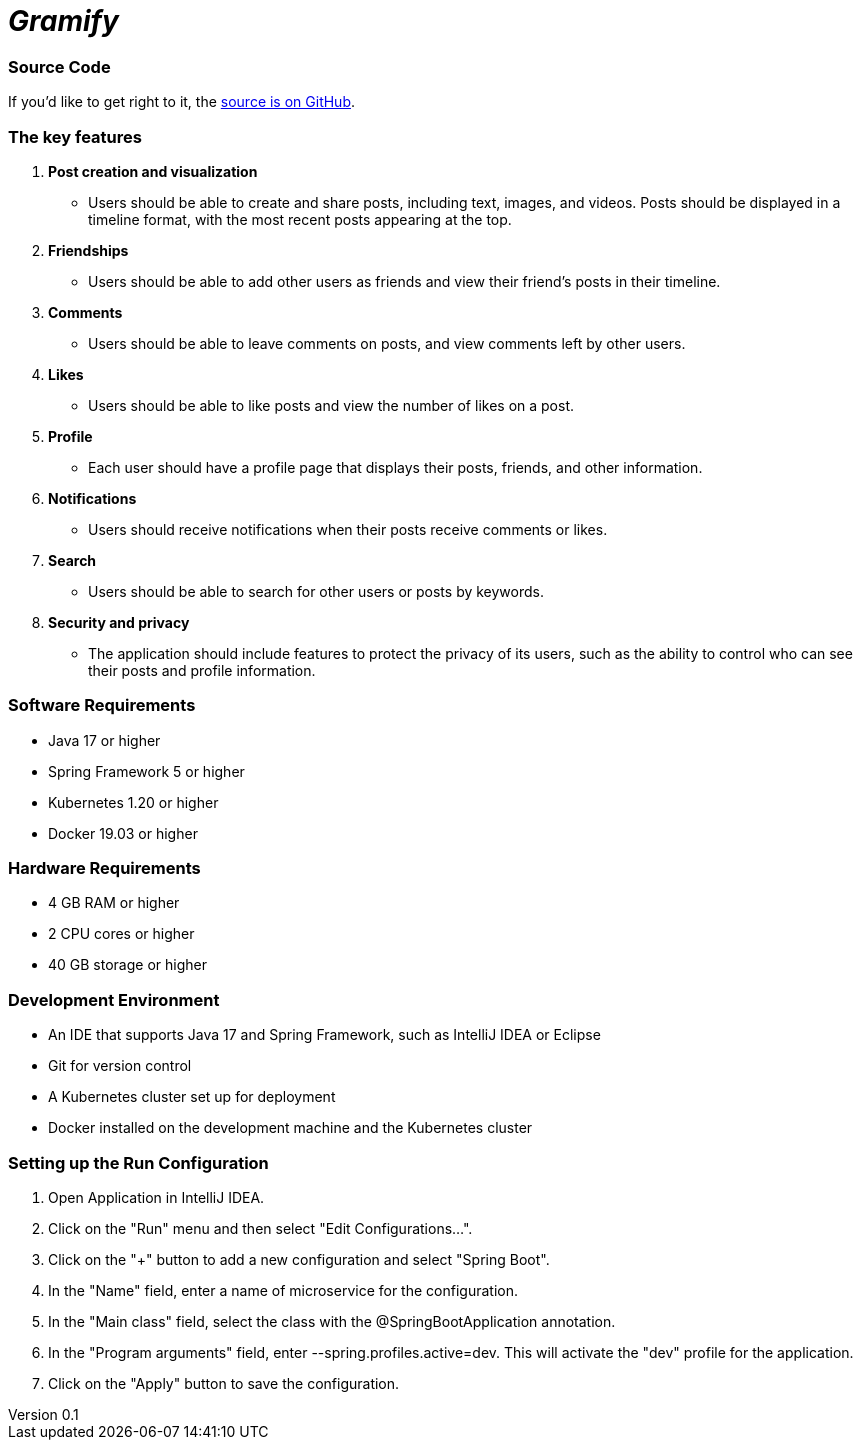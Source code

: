 = _Gramify_

:author: Chahir Chalouati
:email:  chehhhir@gmail.com
:revnumber: 0.1
:revdate: {docdate}
:subject: Spring microserices & angular
:keywords: Angular, Angular CLI, TypeScript, JavaScript, Node, npm, Jasmine, Protractor, java, spring framwork, spring boot, Oauth2
:icons: font
:lang: en
:language: javadocript
:sourcedir: .
:toc: macro
:source-highlighter: highlight.js

=== Source Code

****
If you'd like to get right to it, the https://github.com/chahirchalouati/gramify-ms[source is on GitHub].
****

toc::[]

=== The key features

1. *Post creation and visualization*
* Users should be able to create and share posts, including text, images, and videos.
Posts should be displayed in a timeline format, with the most recent posts appearing at the top.

2. *Friendships*
* Users should be able to add other users as friends and view their friend's posts in their timeline.

3. *Comments*
* Users should be able to leave comments on posts, and view comments left by other users.

4. *Likes*
* Users should be able to like posts and view the number of likes on a post.

5. *Profile*
* Each user should have a profile page that displays their posts, friends, and other information.

6. *Notifications*
* Users should receive notifications when their posts receive comments or likes.

7. *Search*
* Users should be able to search for other users or posts by keywords.

8. *Security and privacy*
* The application should include features to protect the privacy of its users, such as the ability to control who can see their posts and profile information.

=== Software Requirements

* Java 17 or higher
* Spring Framework 5 or higher
* Kubernetes 1.20 or higher
* Docker 19.03 or higher

=== Hardware Requirements

* 4 GB RAM or higher
* 2 CPU cores or higher
* 40 GB storage or higher

=== Development Environment

* An IDE that supports Java 17 and Spring Framework, such as IntelliJ IDEA or Eclipse
* Git for version control
* A Kubernetes cluster set up for deployment
* Docker installed on the development machine and the Kubernetes cluster

=== Setting up the Run Configuration

1. Open Application in IntelliJ IDEA.
2. Click on the "Run" menu and then select "Edit Configurations...".
3. Click on the "+" button to add a new configuration and select "Spring Boot".
4. In the "Name" field, enter a name of microservice for the configuration.
5. In the "Main class" field, select the class with the @SpringBootApplication annotation.
6. In the "Program arguments" field, enter --spring.profiles.active=dev.
This will activate the "dev" profile for the application.
7. Click on the "Apply" button to save the configuration.
